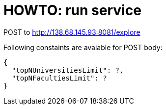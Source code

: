 = HOWTO: run service

POST to http://138.68.145.93:8081/explore

Following constaints are avaiable for POST body:

[source]
----
{
  "topNUniversitiesLimit": ?,
  "topNFacultiesLimit": ?
}
----
